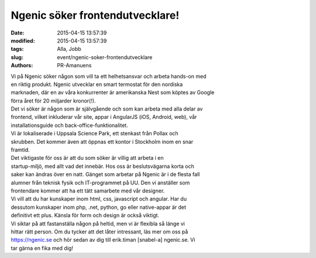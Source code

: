 Ngenic söker frontendutvecklare!
################################

:date: 2015-04-15 13:57:39
:modified: 2015-04-15 13:57:39
:tags: Alla, Jobb
:slug: event/ngenic-soker-frontendutvecklare
:authors: PR-Amanuens

| Vi på Ngenic söker någon som vill ta ett helhetsansvar och arbeta
  hands-on med
| en riktig produkt. Ngenic utvecklar en smart termostat för den
  nordiska
| marknaden, där en av våra konkurrenter är amerikanska Nest som köptes
  av Google
| förra året för 20 miljarder kronor(!).

| Det vi söker är någon som är självgående och som kan arbeta med alla
  delar av
| frontend, vilket inkluderar vår site, appar i AngularJS (iOS, Android,
  web), vår
| installationsguide och back-office-funktionalitet.

| Vi är lokaliserade i Uppsala Science Park, ett stenkast från Pollax
  och
| skrubben. Det kommer även att öppnas ett kontor i Stockholm inom en
  snar
| framtid.

| Det viktigaste för oss är att du som söker är villig att arbeta i en
| startup-miljö, med allt vad det innebär. Hos oss är beslutsvägarna
  korta och
| saker kan ändras över en natt. Gänget som arbetar på Ngenic är i de
  flesta fall
| alumner från teknisk fysik och IT-programmet på UU. Den vi anställer
  som
| frontendare kommer att ha ett tätt samarbete med vår designer.

| Vi vill att du har kunskaper inom html, css, javascript och angular.
  Har du
| dessutom kunskaper inom php, .net, python, go eller native-appar är
  det
| definitivt ett plus. Känsla för form och design är också viktigt.

| Vi siktar på att fastanställa någon på heltid, men vi är flexibla så
  länge vi
| hittar rätt person. Om du tycker att det låter intressant, läs mer om
  oss på
| https://ngenic.se och hör sedan av dig till erik.timan [snabel-a]
  ngenic.se. Vi
| tar gärna en fika med dig!
